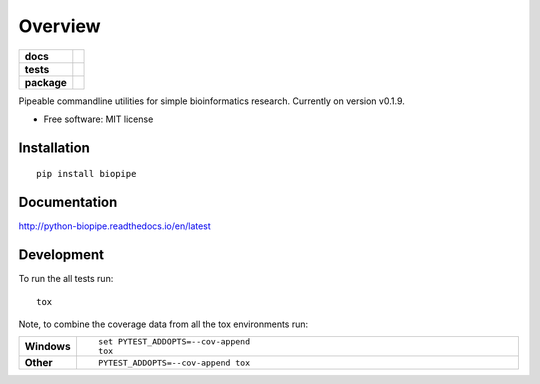 ========
Overview
========

.. start-badges

.. list-table::
    :stub-columns: 1

    * - docs
      - |docs|
    * - tests
      - | |travis| |appveyor| |requires|
        | |codecov|
    * - package
      - | |version| |wheel| |supported-versions| |supported-implementations|

.. |docs| image:: https://readthedocs.org/projects/python-biopipe/badge/?style=flat
    :target: https://readthedocs.org/projects/python-biopipe
    :alt: Documentation Status

.. |travis| image:: https://travis-ci.org/dohlee/python-biopipe.svg?branch=master
    :alt: Travis-CI Build Status
    :target: https://travis-ci.org/dohlee/python-biopipe

.. |appveyor| image:: https://ci.appveyor.com/api/projects/status/github/dohlee/python-biopipe?branch=master&svg=true
    :alt: AppVeyor Build Status
    :target: https://ci.appveyor.com/project/dohlee/python-biopipe

.. |requires| image:: https://requires.io/github/dohlee/python-biopipe/requirements.svg?branch=master
    :alt: Requirements Status
    :target: https://requires.io/github/dohlee/python-biopipe/requirements/?branch=master

.. |codecov| image:: https://codecov.io/github/dohlee/python-biopipe/coverage.svg?branch=master
    :alt: Coverage Status
    :target: https://codecov.io/github/dohlee/python-biopipe

.. |version| image:: https://img.shields.io/pypi/v/biopipe.svg
    :alt: PyPI Package latest release
    :target: https://pypi.org/project/biopipe

.. |wheel| image:: https://img.shields.io/pypi/wheel/biopipe.svg
    :alt: PyPI Wheel
    :target: https://pypi.org/project/biopipe

.. |supported-versions| image:: https://img.shields.io/pypi/pyversions/biopipe.svg
    :alt: Supported versions
    :target: https://pypi.org/project/biopipe

.. |supported-implementations| image:: https://img.shields.io/pypi/implementation/biopipe.svg
    :alt: Supported implementations
    :target: https://pypi.org/project/biopipe


.. end-badges

Pipeable commandline utilities for simple bioinformatics research. Currently on version v0.1.9.

* Free software: MIT license

Installation
============

::

    pip install biopipe

Documentation
=============

http://python-biopipe.readthedocs.io/en/latest

Development
===========

To run the all tests run::

    tox

Note, to combine the coverage data from all the tox environments run:

.. list-table::
    :widths: 10 90
    :stub-columns: 1

    - - Windows
      - ::

            set PYTEST_ADDOPTS=--cov-append
            tox

    - - Other
      - ::

            PYTEST_ADDOPTS=--cov-append tox
